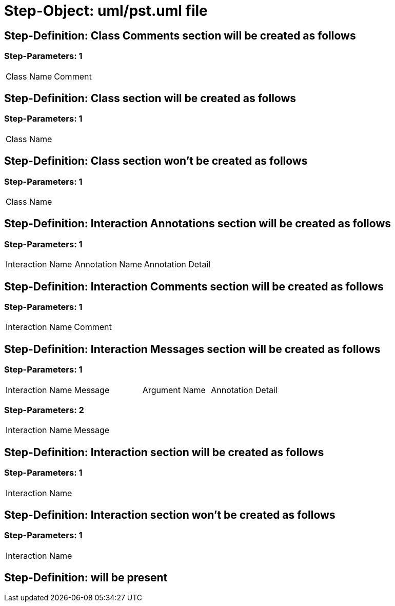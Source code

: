 = Step-Object: uml/pst.uml file

== Step-Definition: Class Comments section will be created as follows

=== Step-Parameters: 1

|===
| Class Name | Comment
|===

== Step-Definition: Class section will be created as follows

=== Step-Parameters: 1

|===
| Class Name
|===

== Step-Definition: Class section won't be created as follows

=== Step-Parameters: 1

|===
| Class Name
|===

== Step-Definition: Interaction Annotations section will be created as follows

=== Step-Parameters: 1

|===
| Interaction Name | Annotation Name | Annotation Detail
|===

== Step-Definition: Interaction Comments section will be created as follows

=== Step-Parameters: 1

|===
| Interaction Name | Comment
|===

== Step-Definition: Interaction Messages section will be created as follows

=== Step-Parameters: 1

|===
| Interaction Name | Message | Argument Name | Annotation Detail
|===

=== Step-Parameters: 2

|===
| Interaction Name | Message
|===

== Step-Definition: Interaction section will be created as follows

=== Step-Parameters: 1

|===
| Interaction Name
|===

== Step-Definition: Interaction section won't be created as follows

=== Step-Parameters: 1

|===
| Interaction Name
|===

== Step-Definition: will be present

